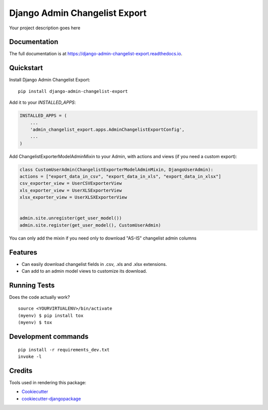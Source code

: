 =============================
Django Admin Changelist Export
=============================

.. image:: https://badge.fury.io/py/django-admin-changelist-export.svg
    :target: https://badge.fury.io/py/django-admin-changelist-export

.. image:: https://travis-ci.org/frankhood/django-admin-changelist-export.svg?branch=master
    :target: https://travis-ci.org/frankhood/django-admin-changelist-export

.. image:: https://codecov.io/gh/frankhood/django-admin-changelist-export/branch/master/graph/badge.svg
    :target: https://codecov.io/gh/frankhood/django-admin-changelist-export

Your project description goes here

Documentation
-------------

The full documentation is at https://django-admin-changelist-export.readthedocs.io.

Quickstart
----------

Install Django Admin Changelist Export::

    pip install django-admin-changelist-export

Add it to your `INSTALLED_APPS`:

.. code-block:: python

    INSTALLED_APPS = (
        ...
        'admin_changelist_export.apps.AdminChangelistExportConfig',
        ...
    )

Add ChangelistExporterModelAdminMixin to your Admin, with actions and views (if you need a custom export):

.. code-block:: python

    class CustomUserAdmin(ChangelistExporterModelAdminMixin, DjangoUserAdmin):
    actions = ["export_data_in_csv", "export_data_in_xls", "export_data_in_xlsx"]
    csv_exporter_view = UserCSVExporterView
    xls_exporter_view = UserXLSExporterView
    xlsx_exporter_view = UserXLSXExporterView


    admin.site.unregister(get_user_model())
    admin.site.register(get_user_model(), CustomUserAdmin)

You can only add the mixin if you need only to download "AS-IS" changelist admin columns

Features
--------

* Can easily download changelist fields in .csv, .xls and .xlsx extensions.
* Can add to an admin model views to customize its download.

Running Tests
-------------

Does the code actually work?

::

    source <YOURVIRTUALENV>/bin/activate
    (myenv) $ pip install tox
    (myenv) $ tox


Development commands
---------------------

::

    pip install -r requirements_dev.txt
    invoke -l


Credits
-------

Tools used in rendering this package:

*  Cookiecutter_
*  `cookiecutter-djangopackage`_

.. _Cookiecutter: https://github.com/audreyr/cookiecutter
.. _`cookiecutter-djangopackage`: https://github.com/pydanny/cookiecutter-djangopackage
